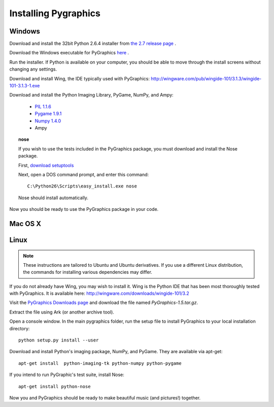 =====================
Installing Pygraphics
=====================

Windows
=======

Download and install the 32bit Python 2.6.4 installer from `the 2.7 release page <http://www.python.org/download/releases/2.6.4/>`_ .

Download the Windows executable for PyGraphics `here <http://pygraphics.googlecode.com/files/PyGraphics-1.5.win32.exe>`_ .
 
Run the installer. If Python is available on your computer, you should be able to move through the install screens without changing any settings.

Download and install Wing, the IDE typically used with PyGraphics: http://wingware.com/pub/wingide-101/3.1.3/wingide-101-3.1.3-1.exe

Download and install the Python Imaging Library, PyGame, NumPy, and Ampy:

    * `PIL 1.1.6 <http://effbot.org/downloads/PIL-1.1.6.win32-py2.6.exe>`_
    * `Pygame 1.9.1 <http://pygame.org/ftp/pygame-1.9.1.win32-py2.6.msi>`_
    * `Numpy 1.4.0 <http://sourceforge.net/projects/numpy/files/NumPy/1.4.0/numpy-1.4.0-win32-superpack-python2.6.exe/download>`_
    * Ampy

.. topic:: nose

    If you wish to use the tests included in the PyGraphics package, you must download and install the Nose package. 
    
    First, `download setuptools <http://pypi.python.org/packages/2.6/s/setuptools/setuptools-0.6c11.win32-py2.6.exe#md5=1509752c3c2e64b5d0f9589aafe053dc>`_

    Next, open a DOS command prompt, and enter this command::

        C:\Python26\Scripts\easy_install.exe nose
      
    Nose should install automatically. 

Now you should be ready to use the PyGraphics package in your code.

Mac OS X
========

.. todo:: OS X installation guide.

Linux
=====

.. admonition:: Note

   These instructions are tailored to Ubuntu and Ubuntu derivatives. If you use a different Linux distribution, the commands for installing various dependencies may differ.

If you do not already have Wing, you may wish to install it. Wing is the Python IDE that has been most thoroughly tested with PyGraphics. It is available here: http://wingware.com/downloads/wingide-101/3.2

Visit the `PyGraphics Downloads page <http://code.google.com/p/pygraphics/downloads/list>`_ and download the file named `PyGraphics-1.5.tar.gz`.

Extract the file using Ark (or another archive tool).

Open a console window. In the main pygraphics folder, run the setup file to install PyGraphics to your local installation directory::

    python setup.py install --user

.. todo:: instructions for ampy.

Download and install Python's imaging package, NumPy, and PyGame. They are available via apt-get::

    apt-get install  python-imaging-tk python-numpy python-pygame

If you intend to run PyGraphic's test suite, install Nose::

    apt-get install python-nose

Now you and PyGraphics should be ready to make beautiful music (and pictures!) together. 
